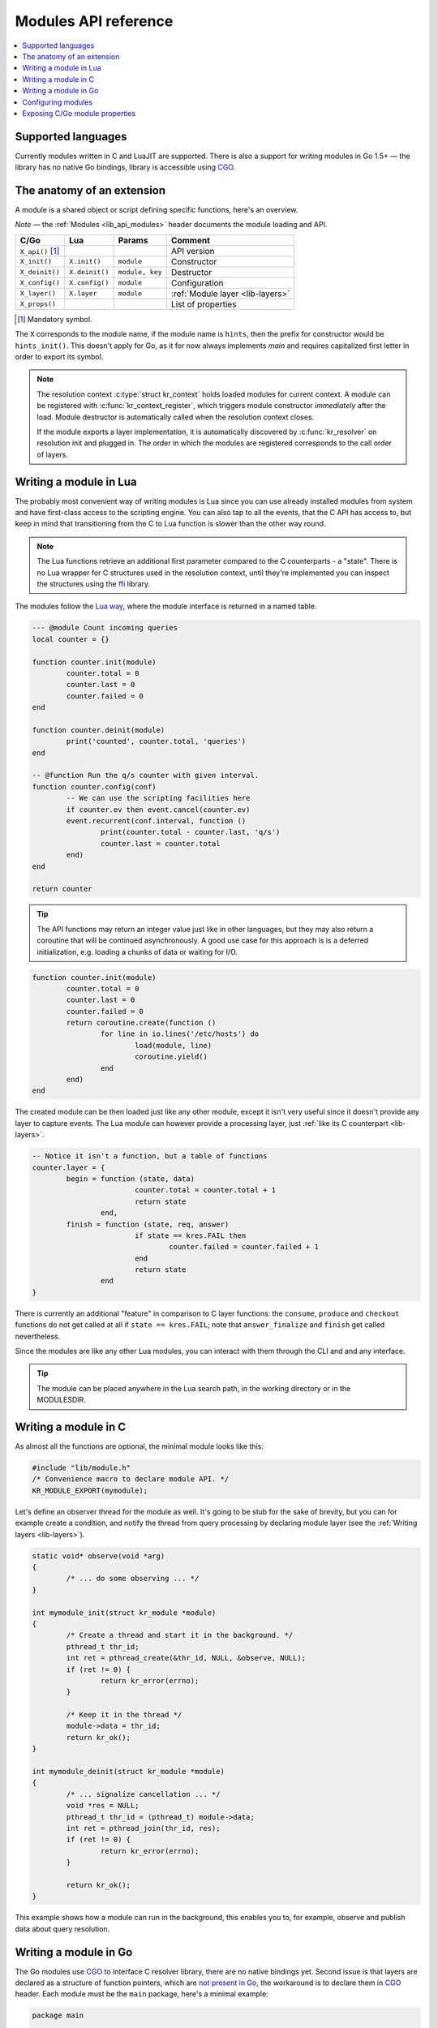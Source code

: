 .. _modules-api:

*********************
Modules API reference
*********************

.. contents::
   :depth: 1
   :local:

Supported languages
===================

Currently modules written in C and LuaJIT are supported.
There is also a support for writing modules in Go 1.5+ |---| the library has no native Go bindings, library is accessible using CGO_.

The anatomy of an extension
===========================

A module is a shared object or script defining specific functions, here's an overview.

*Note* |---| the :ref:`Modules <lib_api_modules>` header documents the module loading and API.

.. csv-table::
   :header: "C/Go", "Lua", "Params", "Comment"

   "``X_api()`` [#]_", "",               "",                "API version"
   "``X_init()``",     "``X.init()``",   "``module``",      "Constructor"
   "``X_deinit()``",   "``X.deinit()``", "``module, key``", "Destructor"
   "``X_config()``",   "``X.config()``", "``module``",      "Configuration"
   "``X_layer()``",    "``X.layer``",    "``module``",      ":ref:`Module layer <lib-layers>`"
   "``X_props()``",    "",               "",                "List of properties"

.. [#] Mandatory symbol.

The ``X`` corresponds to the module name, if the module name is ``hints``, then the prefix for constructor would be ``hints_init()``.
This doesn't apply for Go, as it for now always implements `main` and requires capitalized first letter in order to export its symbol.

.. note::
   The resolution context :c:type:`struct kr_context` holds loaded modules for current context. A module can be registered with :c:func:`kr_context_register`, which triggers module constructor *immediately* after the load. Module destructor is automatically called when the resolution context closes.
   
   If the module exports a layer implementation, it is automatically discovered by :c:func:`kr_resolver` on resolution init and plugged in. The order in which the modules are registered corresponds to the call order of layers.

Writing a module in Lua
=======================

The probably most convenient way of writing modules is Lua since you can use already installed modules
from system and have first-class access to the scripting engine. You can also tap to all the events, that
the C API has access to, but keep in mind that transitioning from the C to Lua function is slower than
the other way round.

.. note:: The Lua functions retrieve an additional first parameter compared to the C counterparts - a "state".
          There is no Lua wrapper for C structures used in the resolution context, until they're implemented
          you can inspect the structures using the `ffi <http://luajit.org/ext_ffi.html>`_ library.

The modules follow the `Lua way <http://lua-users.org/wiki/ModuleDefinition>`_, where the module interface is returned in a named table.

.. code-block:: lua

	--- @module Count incoming queries
	local counter = {}

	function counter.init(module)
		counter.total = 0
		counter.last = 0
		counter.failed = 0
	end

	function counter.deinit(module)
		print('counted', counter.total, 'queries')
	end

	-- @function Run the q/s counter with given interval.
	function counter.config(conf)
		-- We can use the scripting facilities here
		if counter.ev then event.cancel(counter.ev)
		event.recurrent(conf.interval, function ()
			print(counter.total - counter.last, 'q/s')
			counter.last = counter.total
		end)
	end

	return counter

.. tip:: The API functions may return an integer value just like in other languages, but they may also return a coroutine that will be continued asynchronously. A good use case for this approach is is a deferred initialization, e.g. loading a chunks of data or waiting for I/O.

.. code-block:: lua

	function counter.init(module)
		counter.total = 0
		counter.last = 0
		counter.failed = 0
		return coroutine.create(function ()
			for line in io.lines('/etc/hosts') do
				load(module, line)
				coroutine.yield()
			end
		end)
	end

The created module can be then loaded just like any other module, except it isn't very useful since it
doesn't provide any layer to capture events. The Lua module can however provide a processing layer, just
:ref:`like its C counterpart <lib-layers>`.

.. code-block:: lua

	-- Notice it isn't a function, but a table of functions
	counter.layer = {
		begin = function (state, data)
				counter.total = counter.total + 1
				return state
			end,
		finish = function (state, req, answer)
				if state == kres.FAIL then
					counter.failed = counter.failed + 1
				end
				return state
			end 
	}

There is currently an additional "feature" in comparison to C layer functions:
the ``consume``, ``produce`` and ``checkout`` functions do not get called at all
if ``state == kres.FAIL``;
note that ``answer_finalize`` and ``finish`` get called nevertheless.

Since the modules are like any other Lua modules, you can interact with them through the CLI and and any interface.

.. tip:: The module can be placed anywhere in the Lua search path, in the working directory or in the MODULESDIR.

Writing a module in C
=====================

As almost all the functions are optional, the minimal module looks like this:

.. code-block:: c

	#include "lib/module.h"
	/* Convenience macro to declare module API. */
	KR_MODULE_EXPORT(mymodule);


Let's define an observer thread for the module as well. It's going to be stub for the sake of brevity,
but you can for example create a condition, and notify the thread from query processing by declaring
module layer (see the :ref:`Writing layers <lib-layers>`).

.. code-block:: c

	static void* observe(void *arg)
	{
		/* ... do some observing ... */
	}

	int mymodule_init(struct kr_module *module)
	{
		/* Create a thread and start it in the background. */
		pthread_t thr_id;
		int ret = pthread_create(&thr_id, NULL, &observe, NULL);
		if (ret != 0) {
			return kr_error(errno);
		}

		/* Keep it in the thread */
		module->data = thr_id;
		return kr_ok();
	}

	int mymodule_deinit(struct kr_module *module)
	{
		/* ... signalize cancellation ... */
		void *res = NULL;
		pthread_t thr_id = (pthread_t) module->data;
		int ret = pthread_join(thr_id, res);
		if (ret != 0) {
			return kr_error(errno);
		}

		return kr_ok();
	}

This example shows how a module can run in the background, this enables you to, for example, observe
and publish data about query resolution.

Writing a module in Go
======================

The Go modules use CGO_ to interface C resolver library, there are no native bindings yet. Second issue is that layers are declared as a structure of function pointers, which are `not present in Go`_, the workaround is to declare them in CGO_ header. Each module must be the ``main`` package, here's a minimal example:

.. code-block:: go

	package main

	/*
	#include "lib/module.h"
	*/
	import "C"
	import "unsafe"

	/* Mandatory functions */

	//export mymodule_api
	func mymodule_api() C.uint32_t {
		return C.KR_MODULE_API
	}
	func main() {}

.. warning:: Do not forget to prefix function declarations with ``//export symbol_name``, as only these will be exported in module.

In order to integrate with query processing, you have to declare a helper function with function pointers to the
the layer implementation. Since the code prefacing ``import "C"`` is expanded in headers, you need the `static inline` trick
to avoid multiple declarations. Here's how the preface looks like:

.. code-block:: go

	/*
	#include "lib/layer.h"
	#include "lib/module.h"
	// Need a forward declaration of the function signature
	int finish(kr_layer_t *);
	// Workaround for layers composition
	static inline const kr_layer_api_t *_layer(void)
	{
		static const kr_layer_api_t api = {
			.finish = &finish
		};
		return &api;
	}
	*/
	import "C"
	import "unsafe"

Now we can add the implementations for the ``finish`` layer and finalize the module:

.. code-block:: go

	//export finish
	func finish(ctx *C.kr_layer_t) C.int {
		// Since the context is unsafe.Pointer, we need to cast it
		var param *C.struct_kr_request = (*C.struct_kr_request)(ctx.data)
		// Now we can use the C API as well
		fmt.Printf("[go] resolved %d queries\n", C.list_size(&param.rplan.resolved))
		return 0
	}

	//export mymodule_layer
	func mymodule_layer(module *C.struct_kr_module) *C.kr_layer_api_t {
		// Wrapping the inline trampoline function
		return C._layer()
	}

See the CGO_ for more information about type conversions and interoperability between the C/Go.

Gotchas
-------

* ``main()`` function is mandatory in each module, otherwise it won't compile.
* Module layer function implementation must be done in C during ``import "C"``, as Go doesn't support pointers to functions.
* The library doesn't have a Go-ified bindings yet, so interacting with it requires CGO shims, namely structure traversal and type conversions (strings, numbers).
* Other modules can be called through C call ``C.kr_module_call(kr_context, module_name, module_propery, input)``

Configuring modules
===================

There is a callback ``X_config()`` that you can implement, see hints module.

.. _mod-properties:

Exposing C/Go module properties
===============================

A module can offer NULL-terminated list of *properties*, each property is essentially a callable with free-form JSON input/output.
JSON was chosen as an interchangeable format that doesn't require any schema beforehand, so you can do two things - query the module properties
from external applications or between modules (i.e. `statistics` module can query `cache` module for memory usage).
JSON was chosen not because it's the most efficient protocol, but because it's easy to read and write and interface to outside world.

.. note:: The ``void *env`` is a generic module interface. Since we're implementing daemon modules, the pointer can be cast to ``struct engine*``.
          This is guaranteed by the implemented API version (see `Writing a module in C`_).

Here's an example how a module can expose its property:

.. code-block:: c

	char* get_size(void *env, struct kr_module *m,
	               const char *args)
	{
		/* Get cache from engine. */
		struct engine *engine = env;
        struct kr_cache *cache = &engine->resolver.cache;
		/* Read item count */
        int count = (cache->api)->count(cache->db);
		char *result = NULL;
		asprintf(&result, "{ \"result\": %d }", count);
		
		return result;
	}

	struct kr_prop *cache_props(void)
	{
		static struct kr_prop prop_list[] = {
			/* Callback,   Name,   Description */
			{&get_size, "get_size", "Return number of records."},
			{NULL, NULL, NULL}
		};
		return prop_list;
	}

	KR_MODULE_EXPORT(cache)

Once you load the module, you can call the module property from the interactive console.
*Note* |---| the JSON output will be transparently converted to Lua tables.

.. code-block:: bash

	$ kresd
	...
	[system] started in interactive mode, type 'help()'
	> modules.load('cached')
	> cached.get_size()
	[size] => 53

*Note* |---| this relies on function pointers, so the same ``static inline`` trick as for the ``Layer()`` is required for C/Go.

Special properties
------------------

If the module declares properties ``get`` or ``set``, they can be used in the Lua interpreter as
regular tables.

.. _`not present in Go`: http://blog.golang.org/gos-declaration-syntax
.. _CGO: http://golang.org/cmd/cgo/

.. |---| unicode:: U+02014 .. em dash
